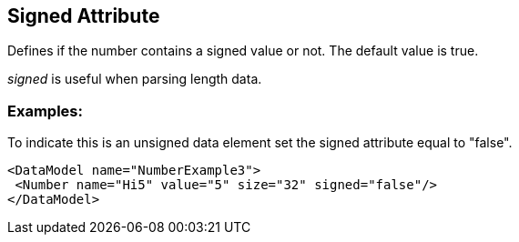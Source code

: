 [[signed]]
== Signed Attribute ==

// Reviewed:
//  - 01/30/2014: Seth & Mike: Outlined

// * Expand signed vs. unsigned description
// * List output along with examples
// * Mutation differences between signed and unsigned (edge case mutator)
// * Only for Number
// * Signed as default
// * Whats the default value!

// Examples:
//  * Number
//  * Setting default

Defines if the number contains a signed value or not.  The default value is true. 

_signed_ is useful when parsing length data. 

// TODO

=== Examples: ===

To indicate this is an unsigned data element set the signed attribute equal to "false".

[source,xml]
----
<DataModel name="NumberExample3">
 <Number name="Hi5" value="5" size="32" signed="false"/>
</DataModel>
----

